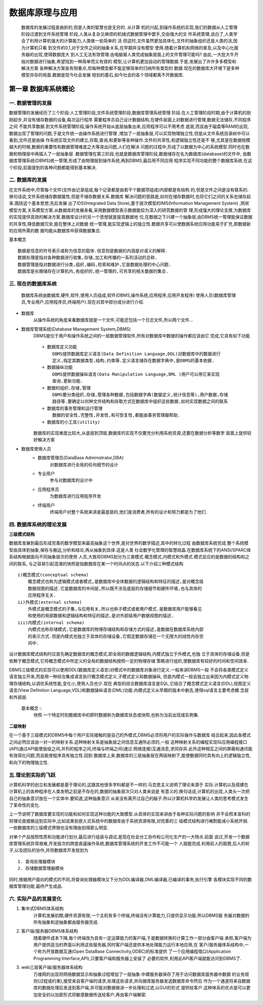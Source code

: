 数据库原理与应用
###############

    数据库的发展过程是曲折的,但是人类的智慧也是无穷的. 从计算
    机的兴起,到操作系统的实现,我们的数据从人工管理阶段过渡到文件系统管理
    阶段,人类从复杂又麻烦的机械式数据管理中罢手,交由强大的文
    件系统管理,说白了,人类学会了利用计算机强大的计算能力,人类做一些简单的
    活.但这时,文件虽然更加具体化,文件的抽象组织还是人类的活,因为计算机只看
    到文件的0,1,对于文件之间的抽象关系,在早期并没有模型
    使用.随着计算机和网络的普及,以及中心化服务器的出现,使得数据庞大
    到人工无法有效管理.由电脑替人类完成抽象层面上的文件管理可能吗?
    由此,一大批大牛开始对数据进行抽象,希望找到一种简单而又有效的
    模型,让计算机更加自动的管理数据.于是,发展出了许许多多模型和解决方案
    各种解决方案各有侧重点,但每种模型都不能足够简单的归纳所有类型的
    数据.现在的数据库大环境下是多种模型并存的局面.数据是现今社会发展
    规划的基石,如今社会的各个领域都离不开数据库.

第一章 数据库系统概论
===================

一. 数据管理的发展
----------------
数据管理的发展经历了三个阶段:人工管理阶段,文件系统管理阶段,数据库管理系统管理
阶段.在人工管理阶段时期,由于计算机的刚刚起步,并没有储存数据的设备,每次运行程序
需要程序员自己设计数据结构,在硬件层面上对数据进行管理,数据无法储存,不同程序之间
不能共享数据.到文件系统管理阶段,操作系统开始从底层抽象出来,应用程序可以不用考虑
底层,而且由于磁盘等RAM的出现,数据出现了管理的问题,于是文件统一由操作系统进行管理
,增加了一层抽象层,可以实现物理独立性,但是从文件系统目录树中可以看到,文件还是由操
作系统实现文件的建立,存取,查询,和更新等各种操作.文件的共享性,和逻辑独立性还是不
够,尤其是在数据规模越大的时候,数据的重要性和数据管理难度之大等突出问题,人们在解决
问题的过程中,形成了以数据为中心的系统模型.同时也在数据和物理层中再插入了一层抽象层
.数据管理在第三阶段,也就是数据库管理阶段,数据储存在名为数据库(database)的文件中,
由数据库管理系统(DBMS)统一管理,形成了由物理层到操作系统,再到DBMS,最后用不同应用
程序实现不同功能的整个数据库系统.在这个阶段,前面提到的各种问题都能得到基本解决.

二. 数据库的发展
---------------
在文件系统中,尽管每个文件(文件由记录组成,每个记录都是由若干个数据项组成)内部都是有结构
的,但是文件之间是没有联系的.换句话说,文件系统储存数据属性,但是不储存数据关系.数据库
解决问题的思路是,如何在储存数据时,也将它们之间的关系也储存起来.围绕这个基本思想,先后发展
出了IDS(Integrated Data Store),基于层次模型的IMS(Information Management System)
,网状模型方案,关系模型方案.从数据库的发展来看,采用数据模型表示数据能较为深入的研究数据的管
理,形成强大的理论支撑,为数据库的实现提供高效的解决方案.数据库设计的另一个思想就是提高数据地
位,在数据之下兴建一个抽象层,由DBMS统一管理能保证数据的共享性,降低数据冗余,能在整体上对数据
统一管理,能实现逻辑上的独立性.数据共享可以使数据系统应用功能易于扩充,即数据新的应用所需的数
据均能从数据库中获得数据集合.

基本概念 ::

    数据是信息的符号表示或称为信息的载体.信息则是数据的内涵是对语义的解释.
    数据处理是指对各种数据进行收集,存储,加工和传播的一系列活动的总称.
    数据管理是指对数据进行分类,组织,编码,检索和维护,它是数据处理的中心问题.
    数据库是长期储存在计算机内,有组织的,统一管理的,可共享的相关数据的集合.

三. 现在的数据库系统
------------------
    数据库系统由数据库,硬件,软件,使用人员组成,软件(DBMS,操作系统,应用程序,应用开发程序)
    使用人员(数据库管理员,专业用户,应用程序员,终端用户).现在对其中部分成分进行介绍.
* 数据库
    从操作系统的角度来看数据库就是一个文件,可能还包括一个日志文件,所以两个文件...
* 数据库管理系统(Database Management System,DBMS)
    DBMS是位于用户和操作系统之间的一层数据管理软件,所有对数据库中数据的操作都应该由它
    完成,它具有如下功能 ::
        + 数据库定义功能
            DBMS提供数据库定义语言(Data Definition Language,DDL)对数据库中的数据进行
            定义,指定其数据类型,结构,约束等.定义语言储存在数据字典中,是DBMS的基本依据.
        + 数据操纵功能
            DBMS提供数据操纵语言(Data Manipulation Language,DML )用户可以用它来实现
            查询,更新功能.
        + 数据的组织,存储,管理
            DBMS要分类组织,存储,管理各种数据,包括数据字典(数据定义,统计信息等),用户数据,存储
            路径等.要确定以何种文件结构和存取方式在数据库中组织这些数据,如何实现数据之间的联系
        + 数据库的事务管理和运行管理
            数据的安全性,完整性,并发性,和可恢复性,都能由事务管理器帮助.
        + 数据库的小工具(utility)
    数据库的实现难度比较大,从底层到顶层,数据库的实现不仅要充分利用系统资源,还要在数据分析等数学
    层面上提供较好解决方案
* 数据库使用人员
    + 数据库管理员(DataBase Administrator,DBA)
        对数据库进行全局的任何细节的设计
    + 专业用户
        参与对数据库的设计中
    + 应用程序员
        为数据库进行应用程序开发
    + 终端用户
        终端用户对整个系统来讲是最底层的,他们是消费者,所有的设计和努力都是为了他们.

四. 数据库系统的理论发展
---------------------

**三级模式结构**


数据库发展到最后形成完善的数学模型来最高抽象这个世界,是对世界的数学描述,其中的转化过程
由数据库系统完成.整个系统模型由具体到抽象,保存与搬运,分析和结论,再从抽象到具体.这是人类
社会数字化管理的智慧结晶.在数据库系统下的ANSI/SPARC体系结构根据面向不同抽象层次的使用
人员,大致将DBMS划分为三类模式.概念模式,内模式和外模式.模式反应的是数据的结构和之间的联系,
与之容易引起混淆的快照是指数据库在某一个时间点的状态.以下介绍三种模式结构 ::

        i)概念模式(conceptual schema)
            概念模式也称为逻辑模式或者模式,是数据库中全体数据的逻辑结构和特征的描述,是对概念级
            数据视图的描述.它是数据库的中间层,所以既不涉及底层的存储细节和硬件环境,也与具体的
            应用程序无关.
        ii)外模式(external schema)
            外模式是概念模式的子集,与应用有关,所以也称子模式或者用户模式.是数据库用户能够看见
            和使用的局部数据和逻辑结构和特征的描述,是对外部级用户数据视图的描述.
        iii)内模式(internal schema)
            内模式也称存储模式,它是数据库的物理存储结构和存储方式的描述,是数据在数据库系统内部
            的表示方式.但是内模式也独立于具体的存储设备,它假定数据存储在一个无限大的线性内存空
            间中.
设计数据库模式结构时应首先确定数据库的概念模式,即全局的数据逻辑结构,内模式独立于外模式,也独
立于具体的存储设备,但是依赖于概念模式,它将概念模式中所定义的全局的数据结构按照一定的物理存储
策略进行组织,使数据库有较好的时间和空间效率.

DBMS三级模式的实现可以使用DDL(数据库定义语言)对模式中的数据库对象进行定义.一般来讲DBMS一般
不会将各类模式定义语言独立开来,而是用一种综合集成语言执行概念模式定义,子模式定义和数据操纵,
但是内模式一般会独立出来因为内模式定义物理存储结构,以调优系统性能,变化小,使用人员也少.现在
典型的综合数据库语言是SQL,它结合了概念模式定义语言(DDL),视图定义语言(View Definition
Language,VDL)和数据操纵语言(DML)功能.内模式定义从早期的版本中删去,使得sql语言主要考虑概
念层和外部层.

    基本概念 ::
        快照 一个特定时刻数据库中的即时数据称为数据库状态或快照,也称为当前出现或实例集.

**二级映射**

在一个基于三级模式的DBMS中每个用户实际接触的是自己的外模式,DBMS必须将用户的实际操作与数据库
结合起来,因此各模式之间必然应该由一对一的映射关系.这种映射关系是抽象层之间信息互通所必须的,一般
这种映射关系的编程实现叫应用编程接口(API)通过API能使层级之间,并列的程序之间,终端与终端之间(通过
网络连接)互通消息,求同存异.此外这种相互之间的屏蔽和通讯能有效简化问题,而且能使程序具有独立性.回到
数据库上来,数据库的三层抽象层在两级映射下,能使数据同时具有向上的逻辑独立性,和向下的物理独立性.

五.理论到实际的飞跃
-----------------
计算机科学的创立和发展都是基于理论的,这跟其他很多学科都是不一样的.马克思主义说明了理论来源于
实际.计算机以及搭建在计算机上的各种程序在人类发明之前是不存在的,数据的抽象层次只对人类来说是
有意义的.换句话说,计算机的出现,人类头一次把自己的抽象意识放在一个实体中.要知道,这种抽象意识
从来没有离开过自己的脑子.所以计算机科学的发展让人类的思考模式发生了革命性的变化.

上一节说明了数据库要实现的功能和如何实现这种功能的大致模型.从具体的实现来讲由于各种实际问题的影响
并不会照本宣科的将理论直接搬运到实际中,比如说某些嵌入式系统中的数据库由于系统资源有限,对完善的三
级模式结构进行阉割能减小系统开销.一些数据库的三级模式界限也没有理由划得那么明显.

对单个产品按照性质和功能进行划分,最后进行组装与调试,是现在社会分工协作和公司化生产的一大特点.前面
说过,开发一个数据库管理系统异常艰难,开发层次的跨度直逼操作系统,数据库管理系统的开发工作不可能一个
人就能完成.利用前人的肩膀,后人的轮子,以及团队的协作,并将数据库开发规划为 ::

    1. 查询处理器模块
    2. 存储数据管理器模块
同时,根据用户面向的模式的不同,将查询处理器模块又下分为DDL编译器,DML编译器,已编译的事务,执行引擎
各模块实现不同的数据库管理功能.最终产生成品.

六. 实际产品的发展变化
-----------------------

1. 集中式DBMS体系结构
    计算机发展初期,硬件资源有限,一个主机有多个终端,终端没有计算能力,只提供显示功能.所以DBMS服
    务器对数据的所有抽象和逆抽象都由服务器完成.
#. 客户端/服务器DBMS体系结构
    随着硬件成本下降,每个终端改为具有一定运算能力的客户端,于是数据转换的计算工作一部分由客户端
    承担,客户端为用户提供适当的界面以利用这些服务器,同时客户端还提供本地处理能力运行本地应用,在
    客户/服务器体系结构中,一个称为开放数据互通(Open DataBase Connectivity,ODBC)的标准提供
    了一个应用编程借口(Application Programming Interface,API),只要客户端和服务器上安装了
    必要的软件,利用此API客户端就能访问到DBMS了.
#. web三层客户端/服务器体系结构
    万维网的出现将网络数据显示和抽象过程增加了一层抽象.中建服务器保存了用于访问数据库服务器中数据
    的业务规则(过程或约束),接受来自客户端的请求,处理这些请求,并向据库服务器发送数据库命令然后
    作为一个通道将来自数据库的数据处理后发送到客户端,并可能对数据做进一步处理和过滤,以GUI的形式
    提供给客户.这种体系的优点是可以更加安全的以加密形式将敏感数据传送给客户,再由客户端解密.
